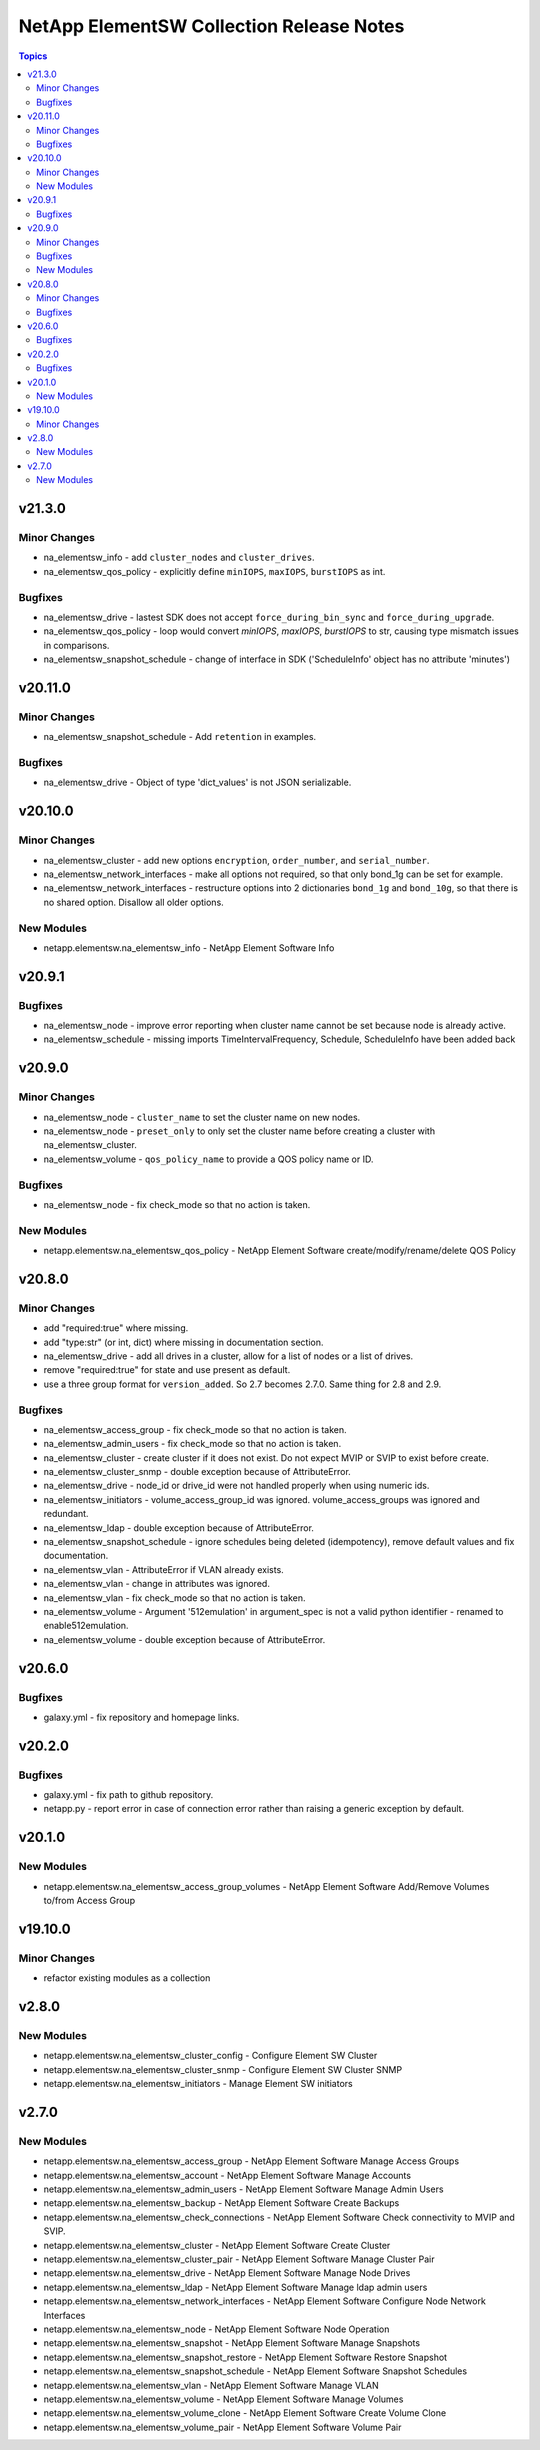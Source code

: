 =========================================
NetApp ElementSW Collection Release Notes
=========================================

.. contents:: Topics


v21.3.0
=======

Minor Changes
-------------

- na_elementsw_info - add ``cluster_nodes`` and ``cluster_drives``.
- na_elementsw_qos_policy - explicitly define ``minIOPS``, ``maxIOPS``, ``burstIOPS`` as int.

Bugfixes
--------

- na_elementsw_drive - lastest SDK does not accept ``force_during_bin_sync`` and ``force_during_upgrade``.
- na_elementsw_qos_policy - loop would convert `minIOPS`, `maxIOPS`, `burstIOPS` to str, causing type mismatch issues in comparisons.
- na_elementsw_snapshot_schedule - change of interface in SDK ('ScheduleInfo' object has no attribute 'minutes')

v20.11.0
========

Minor Changes
-------------

- na_elementsw_snapshot_schedule - Add ``retention`` in examples.

Bugfixes
--------

- na_elementsw_drive - Object of type 'dict_values' is not JSON serializable.

v20.10.0
========

Minor Changes
-------------

- na_elementsw_cluster - add new options ``encryption``, ``order_number``, and ``serial_number``.
- na_elementsw_network_interfaces - make all options not required, so that only bond_1g can be set for example.
- na_elementsw_network_interfaces - restructure options into 2 dictionaries ``bond_1g`` and ``bond_10g``, so that there is no shared option.  Disallow all older options.

New Modules
-----------

- netapp.elementsw.na_elementsw_info - NetApp Element Software Info

v20.9.1
=======

Bugfixes
--------

- na_elementsw_node - improve error reporting when cluster name cannot be set because node is already active.
- na_elementsw_schedule - missing imports TimeIntervalFrequency, Schedule, ScheduleInfo have been added back

v20.9.0
=======

Minor Changes
-------------

- na_elementsw_node - ``cluster_name`` to set the cluster name on new nodes.
- na_elementsw_node - ``preset_only`` to only set the cluster name before creating a cluster with na_elementsw_cluster.
- na_elementsw_volume - ``qos_policy_name`` to provide a QOS policy name or ID.

Bugfixes
--------

- na_elementsw_node - fix check_mode so that no action is taken.

New Modules
-----------

- netapp.elementsw.na_elementsw_qos_policy - NetApp Element Software create/modify/rename/delete QOS Policy

v20.8.0
=======

Minor Changes
-------------

- add "required:true" where missing.
- add "type:str" (or int, dict) where missing in documentation section.
- na_elementsw_drive - add all drives in a cluster, allow for a list of nodes or a list of drives.
- remove "required:true" for state and use present as default.
- use a three group format for ``version_added``.  So 2.7 becomes 2.7.0.  Same thing for 2.8 and 2.9.

Bugfixes
--------

- na_elementsw_access_group - fix check_mode so that no action is taken.
- na_elementsw_admin_users - fix check_mode so that no action is taken.
- na_elementsw_cluster - create cluster if it does not exist.  Do not expect MVIP or SVIP to exist before create.
- na_elementsw_cluster_snmp - double exception because of AttributeError.
- na_elementsw_drive - node_id or drive_id were not handled properly when using numeric ids.
- na_elementsw_initiators - volume_access_group_id was ignored.  volume_access_groups was ignored and redundant.
- na_elementsw_ldap - double exception because of AttributeError.
- na_elementsw_snapshot_schedule - ignore schedules being deleted (idempotency), remove default values and fix documentation.
- na_elementsw_vlan - AttributeError if VLAN already exists.
- na_elementsw_vlan - change in attributes was ignored.
- na_elementsw_vlan - fix check_mode so that no action is taken.
- na_elementsw_volume - Argument '512emulation' in argument_spec is not a valid python identifier - renamed to enable512emulation.
- na_elementsw_volume - double exception because of AttributeError.

v20.6.0
=======

Bugfixes
--------

- galaxy.yml - fix repository and homepage links.

v20.2.0
=======

Bugfixes
--------

- galaxy.yml - fix path to github repository.
- netapp.py - report error in case of connection error rather than raising a generic exception by default.

v20.1.0
=======

New Modules
-----------

- netapp.elementsw.na_elementsw_access_group_volumes - NetApp Element Software Add/Remove Volumes to/from Access Group

v19.10.0
========

Minor Changes
-------------

- refactor existing modules as a collection

v2.8.0
======

New Modules
-----------

- netapp.elementsw.na_elementsw_cluster_config - Configure Element SW Cluster
- netapp.elementsw.na_elementsw_cluster_snmp - Configure Element SW Cluster SNMP
- netapp.elementsw.na_elementsw_initiators - Manage Element SW initiators

v2.7.0
======

New Modules
-----------

- netapp.elementsw.na_elementsw_access_group - NetApp Element Software Manage Access Groups
- netapp.elementsw.na_elementsw_account - NetApp Element Software Manage Accounts
- netapp.elementsw.na_elementsw_admin_users - NetApp Element Software Manage Admin Users
- netapp.elementsw.na_elementsw_backup - NetApp Element Software Create Backups
- netapp.elementsw.na_elementsw_check_connections - NetApp Element Software Check connectivity to MVIP and SVIP.
- netapp.elementsw.na_elementsw_cluster - NetApp Element Software Create Cluster
- netapp.elementsw.na_elementsw_cluster_pair - NetApp Element Software Manage Cluster Pair
- netapp.elementsw.na_elementsw_drive - NetApp Element Software Manage Node Drives
- netapp.elementsw.na_elementsw_ldap - NetApp Element Software Manage ldap admin users
- netapp.elementsw.na_elementsw_network_interfaces - NetApp Element Software Configure Node Network Interfaces
- netapp.elementsw.na_elementsw_node - NetApp Element Software Node Operation
- netapp.elementsw.na_elementsw_snapshot - NetApp Element Software Manage Snapshots
- netapp.elementsw.na_elementsw_snapshot_restore - NetApp Element Software Restore Snapshot
- netapp.elementsw.na_elementsw_snapshot_schedule - NetApp Element Software Snapshot Schedules
- netapp.elementsw.na_elementsw_vlan - NetApp Element Software Manage VLAN
- netapp.elementsw.na_elementsw_volume - NetApp Element Software Manage Volumes
- netapp.elementsw.na_elementsw_volume_clone - NetApp Element Software Create Volume Clone
- netapp.elementsw.na_elementsw_volume_pair - NetApp Element Software Volume Pair
